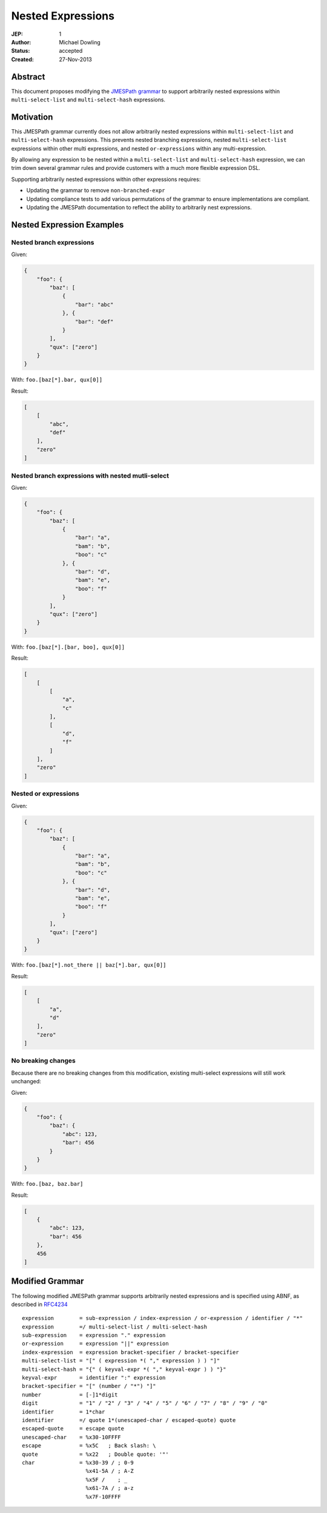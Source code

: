 ==================
Nested Expressions
==================

:JEP: 1
:Author: Michael Dowling
:Status: accepted
:Created: 27-Nov-2013

Abstract
========

This document proposes modifying the `JMESPath grammar <http://jmespath.readthedocs.org/en/latest/specification.html#grammar>`_
to support arbitrarily nested expressions within ``multi-select-list`` and
``multi-select-hash`` expressions.

Motivation
==========

This JMESPath grammar currently does not allow arbitrarily nested expressions
within ``multi-select-list`` and ``multi-select-hash`` expressions. This
prevents nested branching expressions, nested ``multi-select-list`` expressions
within other multi expressions, and nested ``or-expressions`` within any
multi-expression.

By allowing any expression to be nested within a ``multi-select-list`` and
``multi-select-hash`` expression, we can trim down several grammar rules and
provide customers with a much more flexible expression DSL.

Supporting arbitrarily nested expressions within other expressions requires:

* Updating the grammar to remove ``non-branched-expr``
* Updating compliance tests to add various permutations of the grammar to
  ensure implementations are compliant.
* Updating the JMESPath documentation to reflect the ability to arbitrarily
  nest expressions.

Nested Expression Examples
==========================

Nested branch expressions
-------------------------

Given:

.. code-block:: json

    {
        "foo": {
            "baz": [
                {
                    "bar": "abc"
                }, {
                    "bar": "def"
                }
            ],
            "qux": ["zero"]
        }
    }

With: ``foo.[baz[*].bar, qux[0]]``

Result:

.. code-block:: json

    [
        [
            "abc",
            "def"
        ],
        "zero"
    ]

Nested branch expressions with nested mutli-select
--------------------------------------------------

Given:

.. code-block:: json

    {
        "foo": {
            "baz": [
                {
                    "bar": "a",
                    "bam": "b",
                    "boo": "c"
                }, {
                    "bar": "d",
                    "bam": "e",
                    "boo": "f"
                }
            ],
            "qux": ["zero"]
        }
    }

With: ``foo.[baz[*].[bar, boo], qux[0]]``

Result:

.. code-block:: json

    [
        [
            [
                "a",
                "c"
            ],
            [
                "d",
                "f"
            ]
        ],
        "zero"
    ]

Nested or expressions
---------------------

Given:

.. code-block:: json

    {
        "foo": {
            "baz": [
                {
                    "bar": "a",
                    "bam": "b",
                    "boo": "c"
                }, {
                    "bar": "d",
                    "bam": "e",
                    "boo": "f"
                }
            ],
            "qux": ["zero"]
        }
    }

With: ``foo.[baz[*].not_there || baz[*].bar, qux[0]]``

Result:

.. code-block:: json

    [
        [
            "a",
            "d"
        ],
        "zero"
    ]

No breaking changes
-------------------

Because there are no breaking changes from this modification, existing
multi-select expressions will still work unchanged:

Given:

.. code-block:: json

    {
        "foo": {
            "baz": {
                "abc": 123,
                "bar": 456
            }
        }
    }

With: ``foo.[baz, baz.bar]``

Result:

.. code-block:: json

    [
        {
            "abc": 123,
            "bar": 456
        },
        456
    ]

Modified Grammar
================

The following modified JMESPath grammar supports arbitrarily nested expressions
and is specified using ABNF, as described in `RFC4234`_

::

    expression        = sub-expression / index-expression / or-expression / identifier / "*"
    expression        =/ multi-select-list / multi-select-hash
    sub-expression    = expression "." expression
    or-expression     = expression "||" expression
    index-expression  = expression bracket-specifier / bracket-specifier
    multi-select-list = "[" ( expression *( "," expression ) ) "]"
    multi-select-hash = "{" ( keyval-expr *( "," keyval-expr ) ) "}"
    keyval-expr       = identifier ":" expression
    bracket-specifier = "[" (number / "*") "]"
    number            = [-]1*digit
    digit             = "1" / "2" / "3" / "4" / "5" / "6" / "7" / "8" / "9" / "0"
    identifier        = 1*char
    identifier        =/ quote 1*(unescaped-char / escaped-quote) quote
    escaped-quote     = escape quote
    unescaped-char    = %x30-10FFFF
    escape            = %x5C   ; Back slash: \
    quote             = %x22   ; Double quote: '"'
    char              = %x30-39 / ; 0-9
                        %x41-5A / ; A-Z
                        %x5F /    ; _
                        %x61-7A / ; a-z
                        %x7F-10FFFF

.. _RFC4234: http://tools.ietf.org/html/rfc4234
